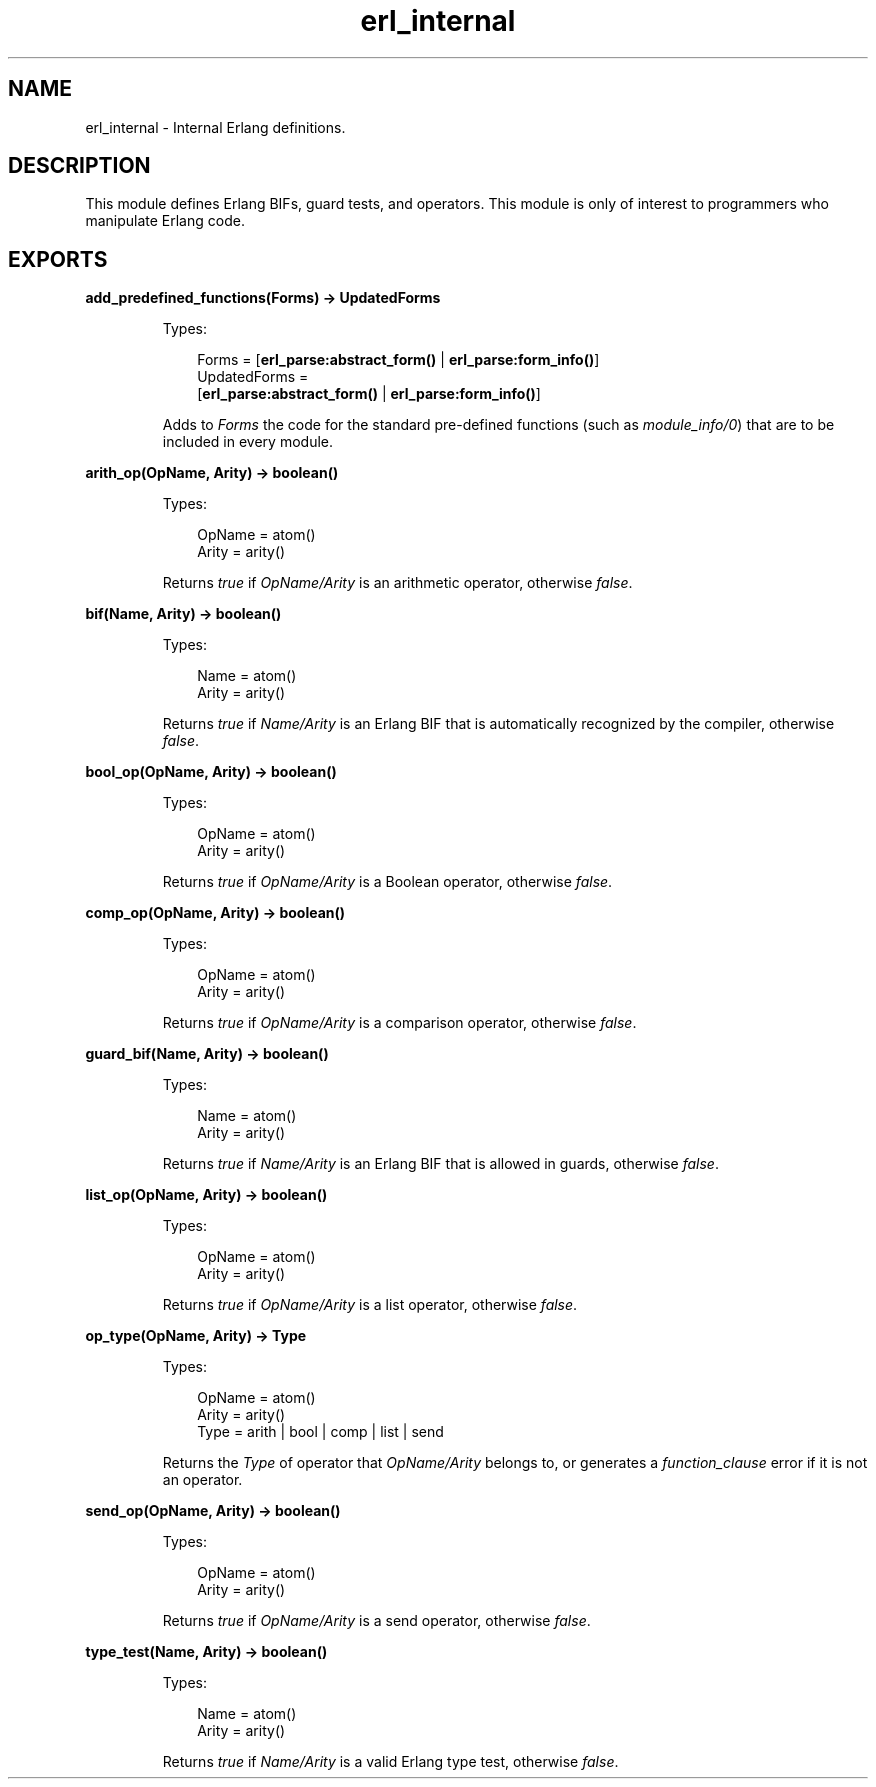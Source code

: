 .TH erl_internal 3 "stdlib 3.4.5" "Ericsson AB" "Erlang Module Definition"
.SH NAME
erl_internal \- Internal Erlang definitions.
.SH DESCRIPTION
.LP
This module defines Erlang BIFs, guard tests, and operators\&. This module is only of interest to programmers who manipulate Erlang code\&.
.SH EXPORTS
.LP
.nf

.B
add_predefined_functions(Forms) -> UpdatedForms
.br
.fi
.br
.RS
.LP
Types:

.RS 3
Forms = [\fBerl_parse:abstract_form()\fR\& | \fBerl_parse:form_info()\fR\&]
.br
UpdatedForms = 
.br
    [\fBerl_parse:abstract_form()\fR\& | \fBerl_parse:form_info()\fR\&]
.br
.RE
.RE
.RS
.LP
Adds to \fIForms\fR\& the code for the standard pre-defined functions (such as \fImodule_info/0\fR\&) that are to be included in every module\&.
.RE
.LP
.nf

.B
arith_op(OpName, Arity) -> boolean()
.br
.fi
.br
.RS
.LP
Types:

.RS 3
OpName = atom()
.br
Arity = arity()
.br
.RE
.RE
.RS
.LP
Returns \fItrue\fR\& if \fIOpName/Arity\fR\& is an arithmetic operator, otherwise \fIfalse\fR\&\&.
.RE
.LP
.nf

.B
bif(Name, Arity) -> boolean()
.br
.fi
.br
.RS
.LP
Types:

.RS 3
Name = atom()
.br
Arity = arity()
.br
.RE
.RE
.RS
.LP
Returns \fItrue\fR\& if \fIName/Arity\fR\& is an Erlang BIF that is automatically recognized by the compiler, otherwise \fIfalse\fR\&\&.
.RE
.LP
.nf

.B
bool_op(OpName, Arity) -> boolean()
.br
.fi
.br
.RS
.LP
Types:

.RS 3
OpName = atom()
.br
Arity = arity()
.br
.RE
.RE
.RS
.LP
Returns \fItrue\fR\& if \fIOpName/Arity\fR\& is a Boolean operator, otherwise \fIfalse\fR\&\&.
.RE
.LP
.nf

.B
comp_op(OpName, Arity) -> boolean()
.br
.fi
.br
.RS
.LP
Types:

.RS 3
OpName = atom()
.br
Arity = arity()
.br
.RE
.RE
.RS
.LP
Returns \fItrue\fR\& if \fIOpName/Arity\fR\& is a comparison operator, otherwise \fIfalse\fR\&\&.
.RE
.LP
.nf

.B
guard_bif(Name, Arity) -> boolean()
.br
.fi
.br
.RS
.LP
Types:

.RS 3
Name = atom()
.br
Arity = arity()
.br
.RE
.RE
.RS
.LP
Returns \fItrue\fR\& if \fIName/Arity\fR\& is an Erlang BIF that is allowed in guards, otherwise \fIfalse\fR\&\&.
.RE
.LP
.nf

.B
list_op(OpName, Arity) -> boolean()
.br
.fi
.br
.RS
.LP
Types:

.RS 3
OpName = atom()
.br
Arity = arity()
.br
.RE
.RE
.RS
.LP
Returns \fItrue\fR\& if \fIOpName/Arity\fR\& is a list operator, otherwise \fIfalse\fR\&\&.
.RE
.LP
.nf

.B
op_type(OpName, Arity) -> Type
.br
.fi
.br
.RS
.LP
Types:

.RS 3
OpName = atom()
.br
Arity = arity()
.br
Type = arith | bool | comp | list | send
.br
.RE
.RE
.RS
.LP
Returns the \fIType\fR\& of operator that \fIOpName/Arity\fR\& belongs to, or generates a \fIfunction_clause\fR\& error if it is not an operator\&.
.RE
.LP
.nf

.B
send_op(OpName, Arity) -> boolean()
.br
.fi
.br
.RS
.LP
Types:

.RS 3
OpName = atom()
.br
Arity = arity()
.br
.RE
.RE
.RS
.LP
Returns \fItrue\fR\& if \fIOpName/Arity\fR\& is a send operator, otherwise \fIfalse\fR\&\&.
.RE
.LP
.nf

.B
type_test(Name, Arity) -> boolean()
.br
.fi
.br
.RS
.LP
Types:

.RS 3
Name = atom()
.br
Arity = arity()
.br
.RE
.RE
.RS
.LP
Returns \fItrue\fR\& if \fIName/Arity\fR\& is a valid Erlang type test, otherwise \fIfalse\fR\&\&.
.RE